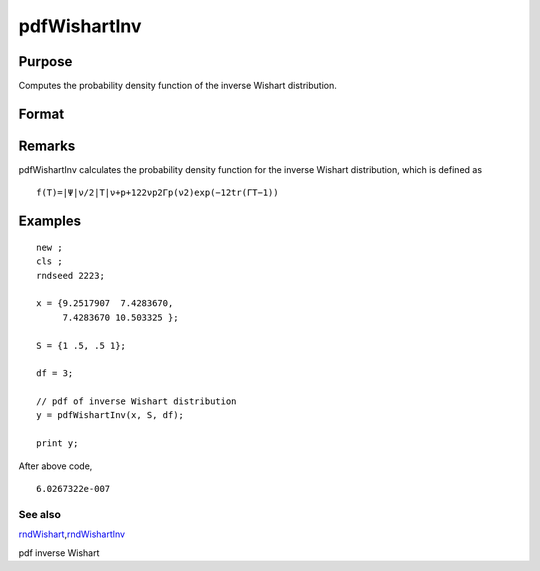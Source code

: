 
pdfWishartInv
==============================================

Purpose
----------------

Computes the probability density function of the inverse Wishart distribution.

Format
----------------
.. function:: y = pdfWishartInv(IW, S, df)

    :param IW: 
        T
    :type IW: p x p positive definite matrix

    :param S: 
        Ψ
    :type S: p x p positive definite scale matrix

    :param df: degree of freedom.
        ν
    :type df: Scalar

    :returns: y (*Scalar*), probability density function.

Remarks
-------

pdfWishartInv calculates the probability density function for the
inverse Wishart distribution, which is defined as

::

   f(T)=|Ψ|ν/2|T|ν+p+12⁢2νp2⁢Γp(ν2)exp⁡(−12tr(ΓT−1))


Examples
----------------

::

    new ;
    cls ;								
    rndseed 2223; 
    				
    x = {9.2517907  7.4283670, 
         7.4283670 10.503325 };
    				
    S = {1 .5, .5 1};	
    							
    df = 3;
    
    // pdf of inverse Wishart distribution
    y = pdfWishartInv(x, S, df);	
    
    print y;

After above code,

::

    6.0267322e-007

See also
++++++++

`rndWishart <CR-rndWishart.html#rndWishart>`__\,\ `rndWishartInv <CR-rndWishartInv.html#rndWishartInv>`__

pdf inverse Wishart
